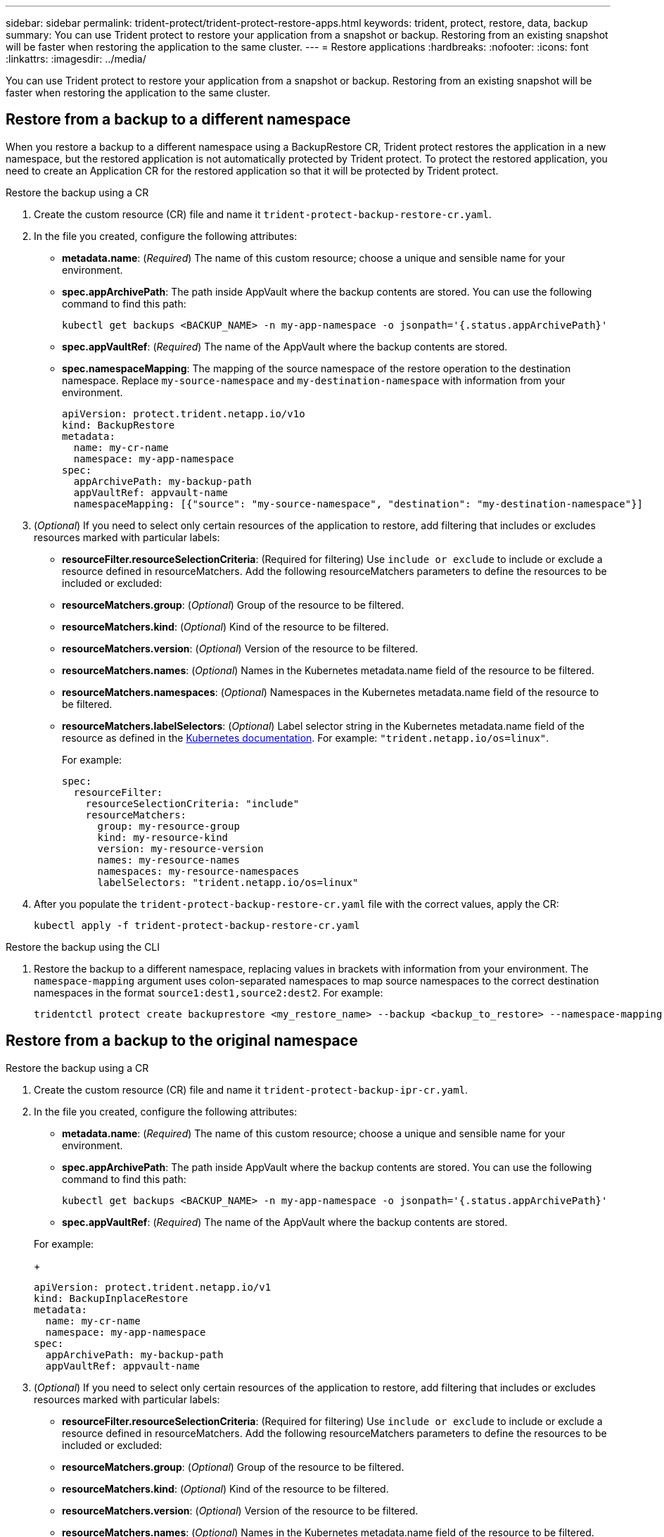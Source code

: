 ---
sidebar: sidebar
permalink: trident-protect/trident-protect-restore-apps.html
keywords: trident, protect, restore, data, backup
summary: You can use Trident protect to restore your application from a snapshot or backup. Restoring from an existing snapshot will be faster when restoring the application to the same cluster.
---
= Restore applications
:hardbreaks:
:nofooter:
:icons: font
:linkattrs:
:imagesdir: ../media/

[.lead]
You can use Trident protect to restore your application from a snapshot or backup. Restoring from an existing snapshot will be faster when restoring the application to the same cluster.

== Restore from a backup to a different namespace

When you restore a backup to a different namespace using a BackupRestore CR, Trident protect restores the application in a new namespace, but the restored application is not automatically protected by Trident protect. To protect the restored application, you need to create an Application CR for the restored application so that it will be protected by Trident protect.

// begin tabbed block
[role="tabbed-block"]
====
.Restore the backup using a CR
--
. Create the custom resource (CR) file and name it `trident-protect-backup-restore-cr.yaml`. 
. In the file you created, configure the following attributes:
+
* *metadata.name*: (_Required_) The name of this custom resource; choose a unique and sensible name for your environment.
* *spec.appArchivePath*: The path inside AppVault where the backup contents are stored. You can use the following command to find this path:
+
[source,console]
-----
kubectl get backups <BACKUP_NAME> -n my-app-namespace -o jsonpath='{.status.appArchivePath}'
-----
* *spec.appVaultRef*: (_Required_) The name of the AppVault where the backup contents are stored.
* *spec.namespaceMapping*: The mapping of the source namespace of the restore operation to the destination namespace. Replace `my-source-namespace` and `my-destination-namespace` with information from your environment.
+
[source,yaml]
-------
apiVersion: protect.trident.netapp.io/v1o	
kind: BackupRestore
metadata:
  name: my-cr-name
  namespace: my-app-namespace
spec:
  appArchivePath: my-backup-path
  appVaultRef: appvault-name
  namespaceMapping: [{"source": "my-source-namespace", "destination": "my-destination-namespace"}]
-------
+
. (_Optional_) If you need to select only certain resources of the application to restore, add filtering that includes or excludes resources marked with particular labels:
+
* *resourceFilter.resourceSelectionCriteria*: (Required for filtering) Use `include or exclude` to include or exclude a resource defined in resourceMatchers. Add the following resourceMatchers parameters to define the resources to be included or excluded:
+
* *resourceMatchers.group*: (_Optional_) Group of the resource to be filtered.
* *resourceMatchers.kind*: (_Optional_) Kind of the resource to be filtered.
* *resourceMatchers.version*: (_Optional_) Version of the resource to be filtered.
* *resourceMatchers.names*: (_Optional_) Names in the Kubernetes metadata.name field of the resource to be filtered.
* *resourceMatchers.namespaces*: (_Optional_) Namespaces in the Kubernetes metadata.name field of the resource to be filtered.
* *resourceMatchers.labelSelectors*: (_Optional_) Label selector string in the Kubernetes metadata.name field of the resource as defined in the https://kubernetes.io/docs/concepts/overview/working-with-objects/labels/#label-selectors[Kubernetes documentation^]. For example: `"trident.netapp.io/os=linux"`. 
+
For example:
+
[source,yaml]
-------
spec:    
  resourceFilter: 
    resourceSelectionCriteria: "include"
    resourceMatchers:
      group: my-resource-group
      kind: my-resource-kind
      version: my-resource-version
      names: my-resource-names
      namespaces: my-resource-namespaces
      labelSelectors: "trident.netapp.io/os=linux"
-------
+ 
. After you populate the `trident-protect-backup-restore-cr.yaml` file with the correct values, apply the CR:
+
[source,console]
-----
kubectl apply -f trident-protect-backup-restore-cr.yaml
-----

--
.Restore the backup using the CLI
--
. Restore the backup to a different namespace, replacing values in brackets with information from your environment. The `namespace-mapping` argument uses colon-separated namespaces to map source namespaces to the correct destination namespaces in the format `source1:dest1,source2:dest2`. For example:
+
[source,console]
-----
tridentctl protect create backuprestore <my_restore_name> --backup <backup_to_restore> --namespace-mapping <source_to_destination_namespace_mapping>
-----
--
====
// end tabbed block

== Restore from a backup to the original namespace

// begin tabbed block
[role="tabbed-block"]
====
.Restore the backup using a CR
--
. Create the custom resource (CR) file and name it `trident-protect-backup-ipr-cr.yaml`. 
. In the file you created, configure the following attributes:
+
* *metadata.name*: (_Required_) The name of this custom resource; choose a unique and sensible name for your environment.
* *spec.appArchivePath*: The path inside AppVault where the backup contents are stored. You can use the following command to find this path:
+
[source,console]
-----
kubectl get backups <BACKUP_NAME> -n my-app-namespace -o jsonpath='{.status.appArchivePath}'
-----
* *spec.appVaultRef*: (_Required_) The name of the AppVault where the backup contents are stored.


+
For example:
+
[source,yaml]
-------
apiVersion: protect.trident.netapp.io/v1
kind: BackupInplaceRestore
metadata:
  name: my-cr-name
  namespace: my-app-namespace
spec:
  appArchivePath: my-backup-path
  appVaultRef: appvault-name
-------
+
. (_Optional_) If you need to select only certain resources of the application to restore, add filtering that includes or excludes resources marked with particular labels:
+
* *resourceFilter.resourceSelectionCriteria*: (Required for filtering) Use `include or exclude` to include or exclude a resource defined in resourceMatchers. Add the following resourceMatchers parameters to define the resources to be included or excluded:
+
* *resourceMatchers.group*: (_Optional_) Group of the resource to be filtered.
* *resourceMatchers.kind*: (_Optional_) Kind of the resource to be filtered.
* *resourceMatchers.version*: (_Optional_) Version of the resource to be filtered.
* *resourceMatchers.names*: (_Optional_) Names in the Kubernetes metadata.name field of the resource to be filtered.
* *resourceMatchers.namespaces*: (_Optional_) Namespaces in the Kubernetes metadata.name field of the resource to be filtered.
* *resourceMatchers.labelSelectors*: (_Optional_) Label selector string in the Kubernetes metadata.name field of the resource as defined in the https://kubernetes.io/docs/concepts/overview/working-with-objects/labels/#label-selectors[Kubernetes documentation^]. For example: `"trident.netapp.io/os=linux"`. 
+
For example:
+
[source,yaml]
-------
spec:    
  resourceFilter: 
    resourceSelectionCriteria: "include"
    resourceMatchers:
      group: my-resource-group
      kind: my-resource-kind
      version: my-resource-version
      names: my-resource-names
      namespaces: my-resource-namespaces
      labelSelectors: "trident.netapp.io/os=linux"
-------
+
. After you populate the `trident-protect-backup-ipr-cr.yaml` file with the correct values, apply the CR:
+
[source,console]
------
kubectl apply -f trident-protect-backup-ipr-cr.yaml
------
--
.Restore the backup using the CLI
--
. Restore the backup to the original namespace, replacing values in brackets with information from your environment. The `backup` argument uses a namespace and backup name in the format `<namespace>/<name>`. For example:
+
[source,console]
-----
tridentctl protect create backupinplacerestore <my_restore_name> --backup <namespace/backup_to_restore> 
-----
--
====
// end tabbed block

== Restore from a snapshot to a different namespace

You can restore data from a snapshot using a custom resource (CR) file either to a different namespace or the original source namespace. When you restore a snapshot to a different namespace using a SnapshotRestore CR, Trident protect restores the application in a new namespace, but the restored application is not automatically protected by Trident protect. To protect the restored application, you need to create an Application CR for the restored application so that it will be protected by Trident protect.

// begin tabbed block
[role="tabbed-block"]
====
.Restore the snapshot using a CR
--
. Create the custom resource (CR) file and name it `trident-protect-snapshot-restore-cr.yaml`. 
. In the file you created, configure the following attributes:
+
* *metadata.name*: (_Required_) The name of this custom resource; choose a unique and sensible name for your environment.
* *spec.appVaultRef*: (_Required_) The name of the AppVault where the snapshot contents are stored.
* *spec.appArchivePath*: The path inside AppVault where the snapshot contents are stored. You can use the following command to find this path:
+
[source,console]
-----
kubectl get snapshots <SNAPHOT_NAME> -n my-app-namespace -o jsonpath='{.status.appArchivePath}'
-----
+
* *spec.namespaceMapping*: The mapping of the source namespace of the restore operation to the destination namespace. Replace `my-source-namespace` and `my-destination-namespace` with information from your environment.
+
[source,yaml]
-------
apiVersion: protect.trident.netapp.io/v1
kind: SnapshotRestore
metadata:
  name: my-cr-name
  namespace: my-app-namespace
spec:
  appVaultRef: appvault-name
  appArchivePath: my-snapshot-path
  namespaceMapping: [{"source": "my-source-namespace", "destination": "my-destination-namespace"}]
-------
+
. (_Optional_) If you need to select only certain resources of the application to restore, add filtering that includes or excludes resources marked with particular labels:
+
* *resourceFilter.resourceSelectionCriteria*: (Required for filtering) Use `include or exclude` to include or exclude a resource defined in resourceMatchers. Add the following resourceMatchers parameters to define the resources to be included or excluded:
+
* *resourceMatchers.group*: (_Optional_) Group of the resource to be filtered.
* *resourceMatchers.kind*: (_Optional_) Kind of the resource to be filtered.
* *resourceMatchers.version*: (_Optional_) Version of the resource to be filtered.
* *resourceMatchers.names*: (_Optional_) Names in the Kubernetes metadata.name field of the resource to be filtered.
* *resourceMatchers.namespaces*: (_Optional_) Namespaces in the Kubernetes metadata.name field of the resource to be filtered.
* *resourceMatchers.labelSelectors*: (_Optional_) Label selector string in the Kubernetes metadata.name field of the resource as defined in the https://kubernetes.io/docs/concepts/overview/working-with-objects/labels/#label-selectors[Kubernetes documentation^]. For example: `"trident.netapp.io/os=linux"`. 
+
For example:
+
[source,yaml]
-------
spec:    
  resourceFilter: 
    resourceSelectionCriteria: "include"
    resourceMatchers:
      group: my-resource-group
      kind: my-resource-kind
      version: my-resource-version
      names: my-resource-names
      namespaces: my-resource-namespaces
      labelSelectors: "trident.netapp.io/os=linux"
-------
+
. After you populate the `trident-protect-snapshot-restore-cr.yaml` file with the correct values, apply the CR:
+
[source,console]
-----
kubectl apply -f trident-protect-snapshot-restore-cr.yaml
-----

--
.Restore the snapshot using the CLI
--
. Restore the snapshot to a different namespace, replacing values in brackets with information from your environment.
+
* The `snapshot` argument uses a namespace and snapshot name in the format `<namespace>/<name>`. 
* The `namespace-mapping` argument uses colon-separated namespaces to map source namespaces to the correct destination namespaces in the format `source1:dest1,source2:dest2`.
+
For example:
+
[source,console]
-----
tridentctl protect create snapshotrestore <my_restore_name> --snapshot <namespace/snapshot_to_restore> --namespace-mapping <source_to_destination_namespace_mapping>
-----
--
====
// end tabbed block


== Restore from a snapshot to the original namespace

// begin tabbed block
[role="tabbed-block"]
====
.Restore the snapshot using a CR
--
. Create the custom resource (CR) file and name it `trident-protect-snapshot-ipr-cr.yaml`. 
. In the file you created, configure the following attributes:

* *metadata.name*: (_Required_) The name of this custom resource; choose a unique and sensible name for your environment.
* *spec.appVaultRef*: (_Required_) The name of the AppVault where the snapshot contents are stored.
* *spec.appArchivePath*: The path inside AppVault where the snapshot contents are stored. You can use the following command to find this path:
+
[source,console]
------
kubectl get snapshots <SNAPSHOT_NAME> -n my-app-namespace -o jsonpath='{.status.appArchivePath}'
------
+
[source,yaml]
-------
apiVersion: protect.trident.netapp.io/v1
kind: SnapshotInplaceRestore
metadata:
  name: my-cr-name
  namespace: my-app-namespace
spec:
  appVaultRef: appvault-name
    appArchivePath: my-snapshot-path
-------
+
. (_Optional_) If you need to select only certain resources of the application to restore, add filtering that includes or excludes resources marked with particular labels:
+
* *resourceFilter.resourceSelectionCriteria*: (Required for filtering) Use `include or exclude` to include or exclude a resource defined in resourceMatchers. Add the following resourceMatchers parameters to define the resources to be included or excluded:
+
* *resourceMatchers.group*: (_Optional_) Group of the resource to be filtered.
* *resourceMatchers.kind*: (_Optional_) Kind of the resource to be filtered.
* *resourceMatchers.version*: (_Optional_) Version of the resource to be filtered.
* *resourceMatchers.names*: (_Optional_) Names in the Kubernetes metadata.name field of the resource to be filtered.
* *resourceMatchers.namespaces*: (_Optional_) Namespaces in the Kubernetes metadata.name field of the resource to be filtered.
* *resourceMatchers.labelSelectors*: (_Optional_) Label selector string in the Kubernetes metadata.name field of the resource as defined in the https://kubernetes.io/docs/concepts/overview/working-with-objects/labels/#label-selectors[Kubernetes documentation^]. For example: `"trident.netapp.io/os=linux"`. 
+
For example:
+
[source,yaml]
-------
spec:    
  resourceFilter: 
    resourceSelectionCriteria: "include"
    resourceMatchers:
      group: my-resource-group
      kind: my-resource-kind
      version: my-resource-version
      names: my-resource-names
      namespaces: my-resource-namespaces
      labelSelectors: "trident.netapp.io/os=linux"
-------
+
. After you populate the `trident-protect-snapshot-ipr-cr.yaml` file with the correct values, apply the CR:
+
[source,console]
------
kubectl apply -f trident-protect-snapshot-ipr-cr.yaml
------
--
.Restore the snapshot using the CLI
--

. Restore the snapshot to the original namespace, replacing values in brackets with information from your environment. For example:
+
[source,console]
-----
tridentctl protect create snapshotinplacerestore <my_restore_name> --snapshot <snapshot_to_restore>
-----
--
====
// end tabbed block

== Check the status of a restore operation
You can use the command line to check the status of a restore operation that is in progress, has completed, or has failed.

.Steps

. Use the following command to retrieve status of the restore operation, replacing values in brackes with information from your environment:
+
[source,console]
------
kubectl get backuprestore -n <namespace_name> <my_restore_cr_name> -o jsonpath='{.status}'
------
